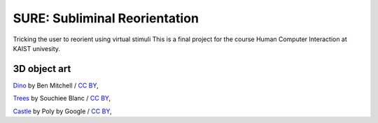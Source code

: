 SURE: Subliminal Reorientation
==============================

Tricking the user to reorient using virtual stimuli
This is a final project for the course Human Computer Interaction at KAIST univesity.


3D object art
-------------

Dino_ by Ben Mitchell / `CC BY`_,

Trees_ by Souchiee Blanc / `CC BY`_,

Castle_ by Poly by Google / `CC BY`_,

.. _Dino: https://poly.google.com/user/7xHH8_zrSH0
.. _Trees: https://poly.google.com/user/fnhil6Jq-In
.. _Castle: https://poly.google.com/user/4aEd8rQgKu2
.. _CC BY: https://creativecommons.org/licenses/by/2.0/
